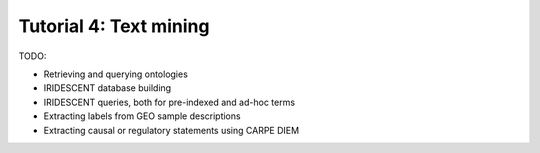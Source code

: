 =======================
Tutorial 4: Text mining
=======================

TODO:

- Retrieving and querying ontologies
- IRIDESCENT database building
- IRIDESCENT queries, both for pre-indexed and ad-hoc terms
- Extracting labels from GEO sample descriptions
- Extracting causal or regulatory statements using CARPE DIEM
